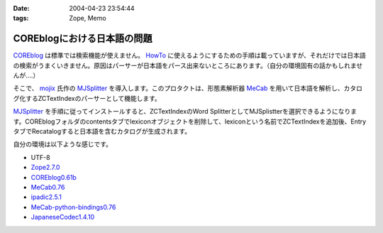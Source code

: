 :date: 2004-04-23 23:54:44
:tags: Zope, Memo

=======================================
COREblogにおける日本語の問題
=======================================

`COREblog <http://coreblog.org/>`__ は標準では検索機能が使えません。 `HowTo <http://coreblog.org/howtos/>`__ に使えるようにするための手順は載っていますが、それだけでは日本語の検索がうまくいきません。原因はパーサーが日本語をパース出来ないところにあります。（自分の環境固有の話かもしれませんが‥‥）


.. :extend type: text/plain
.. :extend:

そこで、 `mojix <http://mojix.org/>`_ 氏作の `MJSplitter <http://zope.org/Members/mojix/MJSplitter/>`_ を導入します。このプロタクトは、形態素解析器 `MeCab <http://chasen.aist-nara.ac.jp/~taku/software/mecab/>`_ を用いて日本語を解析し、カタログ化するZCTextIndexのパーサーとして機能します。

MJSplitter_ を手順に従ってインストールすると、ZCTextIndexのWord SplitterとしてMJSplistterを選択できるようになります。COREblogフォルダのcontentsタブでlexiconオブジェクトを削除して、lexiconという名前でZCTextIndexを追加後、EntryタブでRecatalogすると日本語を含むカタログが生成されます。

自分の環境は以下ような感じです。

- UTF-8
- `Zope2.7.0 <http://zope.org/Products/Zope/2.7.0>`__
- `COREblog0.61b <http://coreblog.org/>`__
- `MeCab0.76 <http://chasen.aist-nara.ac.jp/~taku/software/mecab/src/>`__
- `ipadic2.5.1 <http://chasen.aist-nara.ac.jp/stable/ipadic/>`__
- `MeCab-python-bindings0.76 <http://chasen.aist-nara.ac.jp/~taku/software/mecab/bindings/>`__
- `JapaneseCodec1.4.10 <http://www.python.jp/pub/JapaneseCodecs/JapaneseCodecs-1.4.10.tar.gz>`__

